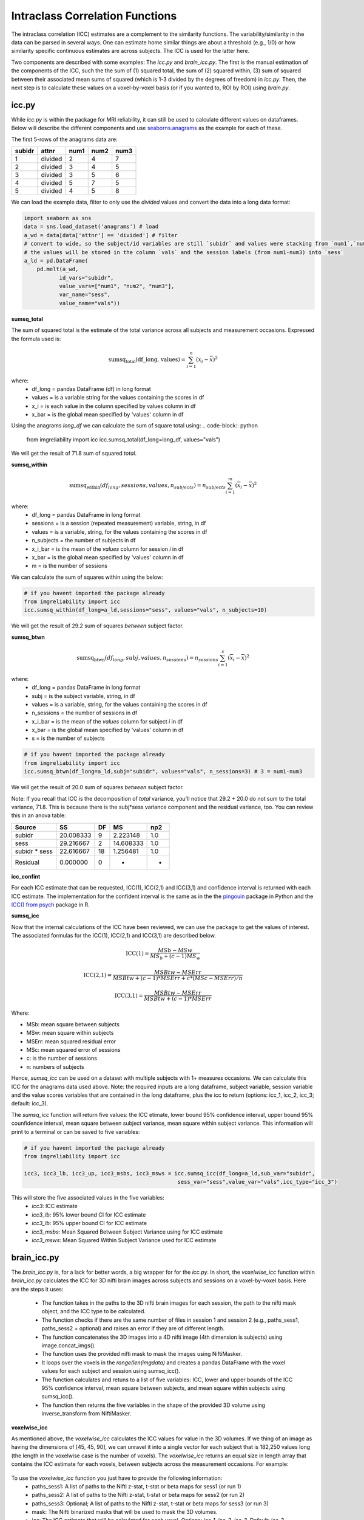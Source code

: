 Intraclass Correlation Functions
=======================================

The intraclass correlation (ICC) estimates are a complement to the similarity functions. The variability/similarity \
in the data can be parsed in several ways. One can estimate home similar things are about a threshold (e.g., 1/0) or \
how similarity specific continuous estimates are across subjects. The ICC is used for the latter here.

Two components are described with some examples: The `icc.py` and `brain_icc.py`. The first is the manual estimation \
of the components of the ICC, such the the sum of (1) squared total,  the sum of (2) squared within, (3) sum of squared between \
their associated mean sums of squared (which is 1-3 divided by the degrees of freedom) in `icc.py`. Then, the next step is to \
calculate these values on a voxel-by-voxel basis (or if you wanted to, ROI by ROI) using `brain.py`.


icc.py
------

While `icc.py` is within the package for MRI reliability, it can still be used to calculate different values on dataframes. \
Below will describe the different components and use `seaborns.anagrams <https://github.com/mwaskom/seaborn-data/blob/master/anagrams.csv>`_ \
as the example for each of these.

The first 5-rows of the anagrams data are:

+--------+---------+-----+-----+-----+
| subidr |  attnr  | num1| num2| num3|
+========+=========+=====+=====+=====+
|    1   | divided |  2  |  4  |  7  |
+--------+---------+-----+-----+-----+
|    2   | divided |  3  |  4  |  5  |
+--------+---------+-----+-----+-----+
|    3   | divided |  3  |  5  |  6  |
+--------+---------+-----+-----+-----+
|    4   | divided |  5  |  7  |  5  |
+--------+---------+-----+-----+-----+
|    5   | divided |  4  |  5  |  8  |
+--------+---------+-----+-----+-----+

We can load the example data, filter to only use the `divided` values and convert the data into a long data format:

.. code-block:: python

    import seaborn as sns
    data = sns.load_dataset('anagrams') # load
    a_wd = data[data['attnr'] == 'divided'] # filter
    # convert to wide, so the subject/id variables are still `subidr` and values were stacking from `num1`,`num2`,num3`
    # the values will be stored in the column `vals` and the session labels (from num1-num3) into `sess`
    a_ld = pd.DataFrame(
        pd.melt(a_wd,
               id_vars="subidr",
               value_vars=["num1", "num2", "num3"],
               var_name="sess",
               value_name="vals"))

**sumsq_total**

The sum of squared total is the estimate of the total variance across all subjects and measurement occasions. Expressed \
the formula used is:

.. math::

    \text{sumsq_total(df\_long, values)} = \sum_{i=1}^{n}(x_i - \bar{x})^2

where:
    * df_long = pandas DataFrame (df) in long format \
    * values = is a variable string for the values containing the scores in df \
    * x_i = is each value in the column specified by values column in df \
    * x_bar = is the global mean specified by 'values' column in df

Using the anagrams `long_df` we can calculate the sum of square total using:
.. code-block:: python

    from imgreliability import icc
    icc.sumsq_total(df_long=long_df, values="vals")

We will get the result of 71.8 sum of squared `total`.

**sumsq_within**


.. math::

    \text{sumsq_within}(df_{long}, sessions, values, n_{subjects}) = n_{subjects} \sum_{i=1}^m (\overline{x}_i - \overline{x})^2

where:
    * df_long = pandas DataFrame in long format \
    * sessions = is a session (repeated measurement) variable, string, in df \
    * values = is a variable, string, for the values containing the scores in df \
    * n_subjects = the number of subjects in df \
    * x_i_bar = is the mean of the `values` column for session `i` in df \
    * x_bar = is the global mean specified by 'values' column in df
    * m = is the number of sessions


We can calculate the sum of squares within using the below:

.. code-block:: python

    # if you havent imported the package already
    from imgreliability import icc
    icc.sumsq_within(df_long=a_ld,sessions="sess", values="vals", n_subjects=10)

We will get the result of 29.2 sum of squares `between` subject factor.

**sumsq_btwn**

.. math::

    \text{sumsq_btwn}(df_{long}, subj, values, n_{sessions}) = n_{sessions} \sum_{i=1}^s (\overline{x}_i - \overline{x})^2

where:
    * df_long = pandas DataFrame in long format \
    * subj = is the subject variable, string, in df \
    * values = is a variable, string, for the values containing the scores in df \
    * n_sessions = the number of sessions in df \
    * x_i_bar = is the mean of the `values` column for subject `i` in df \
    * x_bar = is the global mean specified by 'values' column in df
    * s = is the number of subjects

.. code-block:: python

    # if you havent imported the package already
    from imgreliability import icc
    icc.sumsq_btwn(df_long=a_ld,subj="subidr", values="vals", n_sessions=3) # 3 = num1-num3

We will get the result of 20.0 sum of squares `between` subject factor.

Note: If you recall that ICC is the decomposition of `total` variance, you'll notice that 29.2 + 20.0 \
do not sum to the total variance, 71.8. This is because there is the subj*sess variance component \
and the residual variance, too. You can review this in an anova table:

+---------------+-----------+----+-----------+-----+
|     Source    |     SS    | DF |     MS    | np2 |
+===============+===========+====+===========+=====+
|     subidr    | 20.008333 |  9 | 2.223148  | 1.0 |
+---------------+-----------+----+-----------+-----+
|      sess     | 29.216667 |  2 | 14.608333 | 1.0 |
+---------------+-----------+----+-----------+-----+
| subidr * sess | 22.616667 | 18 | 1.256481  | 1.0 |
+---------------+-----------+----+-----------+-----+
|    Residual   |   0.000000|  0 |    -      | -   |
+---------------+-----------+----+-----------+-----+


**icc_confint**

For each ICC estimate that can be requested, ICC(1), ICC(2,1) and ICC(3,1) and confidence interval \
is returned with each ICC estimate. The implementation for the confident interval is the same as in \
the the `pingouin <https://github.com/raphaelvallat/pingouin/blob/master/pingouin/reliability.py>`_ \
package in Python and the `ICC() from psych <https://search.r-project.org/CRAN/refmans/psych/html/ICC.html>`_ \
package in R.


**sumsq_icc**

Now that the internal calculations of the ICC have been reviewed, we can use the package to get the values of interest. \
The associated formulas for the ICC(1), ICC(2,1) and ICC(3,1) are described below.

.. math:: \text{ICC(1)} = \frac{MSb - MSw}{MS_b + (c-1)MS_w}

.. math:: \text{ICC(2,1)} = \frac{MSBtw - MSErr}{MSBtw + (c - 1) * MSErr + c * (MSc - MSErr) / n}

.. math:: \text{ICC(3,1)} = \frac{MSBtw - MSErr}{MSBtw + (c - 1) * MSErr}


Where:

- MSb: mean square between subjects
- MSw: mean square within subjects
- MSErr: mean squared residual error
- MSc: mean squared error of sessions
- c: is the number of sessions
- n: numbers of subjects


Hence, `sumsq_icc` can be used on a dataset with multiple subjects with 1+ measures occasions. We can calculate this ICC \
for the anagrams data used above. Note: the required inputs are a long dataframe, subject variable, \
session variable and the value scores variables that are contained in the long dataframe, plus the \
icc to return (options: icc_1, icc_2, icc_3; default: icc_3).

The `sumsq_icc` function will return five values: the ICC etimate, lower bound 95% confidence interval, \
upper bound 95% counfidence interval, mean square between subject variance, mean square within subject variance. \
This information will print to a terminal or can be saved to five variables:

.. code-block:: python

    # if you havent imported the package already
    from imgreliability import icc

    icc3, icc3_lb, icc3_up, icc3_msbs, icc3_msws = icc.sumsq_icc(df_long=a_ld,sub_var="subidr",
                                                    sess_var="sess",value_var="vals",icc_type="icc_3")

This will store the five associated values in the five variables:
    - `icc3`: ICC estimate
    - `icc3_lb`: 95% lower bound CI for ICC estimate
    - `icc3_lb`: 95% upper bound CI for ICC estimate
    - `icc3_msbs`: Mean Squared Between Subject Variance using for ICC estimate
    - `icc3_msws`: Mean Squared Within Subject Variance used for ICC estimate

brain_icc.py
------------

The `brain_icc.py` is, for a lack for better words, a big wrapper for for the `icc.py`. \
In short, the `voxelwise_icc` function within `brain_icc.py` calculates the ICC for 3D nifti brain images \
across subjects and sessions on a voxel-by-voxel basis. Here are the steps it uses:

    - The function takes in the paths to the 3D nifti brain images for each session, the path to the nifti mask object, and the ICC type to be calculated.
    - The function checks if there are the same number of files in session 1 and session 2 (e.g., paths_sess1, paths_sess2 + optional) and raises an error if they are of different length.
    - The function concatenates the 3D images into a 4D nifti image (4th dimension is subjects) using image.concat_imgs().
    - The function uses the provided nifti mask to mask the images using NiftiMasker.
    - It loops over the voxels in the `range(len(imgdata)` and creates a pandas DataFrame with the voxel values for each subject and session using sumsq_icc().
    - The function calculates and retuns to a list of five variables: ICC, lower and upper bounds of the ICC 95% confidence interval, mean square between subjects, and mean square within subjects using sumsq_icc().
    - The function then returns the five variables in the shape of the provided 3D volume using inverse_transform from NiftiMasker.

**voxelwise_icc**

As mentioned above, the `voxelwise_icc` calculates the ICC values for value in the 3D volumes. \
If we thing of an image as having the dimensions of [45, 45, 90], we can unravel it into a single vector \
for each subject that is 182,250 values long (the length in the voxelwise case is the number of voxels). \
The `voxelwise_icc` returns an equal size in length array that contains the ICC estimate for each voxels, \
between subjects across the measurement occasions. For example:

.. figure:: img_png/voxelwise_example.png
   :align: center
   :alt: Figure 1: HCP Left Hand (A) and Left Foot (B) Activation maps.
   :figclass: align-center

To use the `voxelwise_icc` function you just have to provide the following information:
    - paths_sess1: A list of paths to the Nifti z-stat, t-stat or beta maps for sess1 (or run 1)
    - paths_sess2: A list of paths to the Nifti z-stat, t-stat or beta maps for sess2 (or run 2)
    - paths_sess3: Optional; A list of paths to the Nifti z-stat, t-stat or beta maps for sess3 (or run 3)
    - mask: The Nifti binarized masks that will be used to mask the 3D volumes.
    - icc: The ICC estimate that will be calculated for each voxel. Options: `icc_1`, `icc_2`, `icc_3`. Default: `icc_3`

The function returns a 3D volume for:
    - ICC estimates
    - ICC lowerbound 95% CI
    - ICC upperbound 95% CI
    - Mean Squared Between Subject Variance
    - Mean Squared Within Subject Variance


Say we have stored paths to session 1 and session 2 in the following variables:

.. code-block:: python

    # session 1 paths
    scan1 = ["./scan1/sub-1_t-stat.nii.gz", "./scan1/sub-2_t-stat.nii.gz", "./scan1/sub-3_t-stat.nii.gz", "./scan1/sub-4_t-stat.nii.gz", "./scan1/sub-5_t-stat.nii.gz",
             "./scan1/sub-6_t-stat.nii.gz", "./scan1/sub-7_t-stat.nii.gz", "./scan1/sub-8_t-stat.nii.gz"]
    scan2 = ["./scan2/sub-1_t-stat.nii.gz", "./scan2/sub-2_t-stat.nii.gz", "./scan2/sub-3_t-stat.nii.gz", "./scan2/sub-4_t-stat.nii.gz", "./scan2/sub-5_t-stat.nii.gz",
             "./scan2/sub-6_t-stat.nii.gz", "./scan2/sub-7_t-stat.nii.gz", "./scan2/sub-8_t-stat.nii.gz"]

Next, you can call these images paths in the function and save the 3d volumes using:

.. code-block:: python

    from imgreliability import brain_icc

    icc_3d, icc_lb_3d, icc_ub_3d, icc_msbs_3d, icc_msws_3d = brain_icc.voxelwise_icc(paths_sess1 = scan1, paths_sess2 = scan2, mask = "./mask/brain_mask.nii.gz", icc = "icc_3")

This will return the associated nifti 3D volumes manipulated further, plotted or \
can be saved using nibabel:

.. code-block:: python

    import nibabel as nib
    nib.save(icc_3d, os.path.join('output_dir', 'file_name.nii.gz'))

